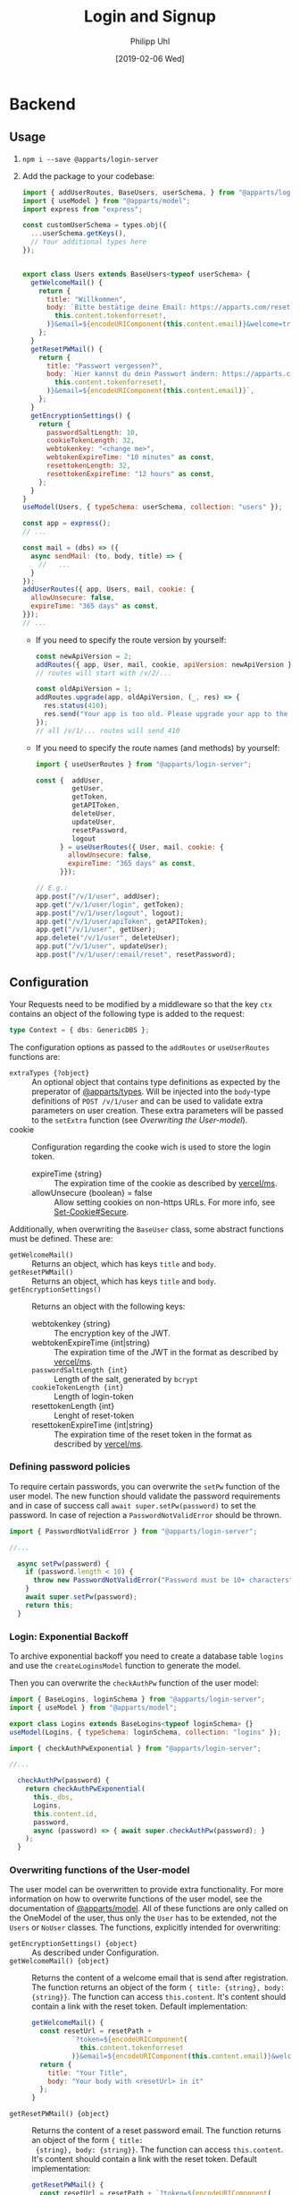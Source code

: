 #+TITLE: Login and Signup
#+DATE: [2019-02-06 Wed]
#+AUTHOR: Philipp Uhl

* Backend

** Usage

1. ~npm i --save @apparts/login-server~
2. Add the package to your codebase:
   #+BEGIN_SRC js
     import { addUserRoutes, BaseUsers, userSchema, } from "@apparts/login-server";
     import { useModel } from "@apparts/model";
     import express from "express";

     const customUserSchema = types.obj({
       ...userSchema.getKeys(),
       // Your additional types here
     });


     export class Users extends BaseUsers<typeof userSchema> {
       getWelcomeMail() {
         return {
           title: "Willkommen",
           body: `Bitte bestätige deine Email: https://apparts.com/reset?token=${encodeURIComponent(
             this.content.tokenforreset!,
           )}&email=${encodeURIComponent(this.content.email)}&welcome=true`,
         };
       }
       getResetPWMail() {
         return {
           title: "Passwort vergessen?",
           body: `Hier kannst du dein Passwort ändern: https://apparts.com/reset?token=${encodeURIComponent(
             this.content.tokenforreset!,
           )}&email=${encodeURIComponent(this.content.email)}`,
         };
       }
       getEncryptionSettings() {
         return {
           passwordSaltLength: 10,
           cookieTokenLength: 32,
           webtokenkey: "<change me>",
           webtokenExpireTime: "10 minutes" as const,
           resettokenLength: 32,
           resettokenExpireTime: "12 hours" as const,
         };
       }
     }
     useModel(Users, { typeSchema: userSchema, collection: "users" });

     const app = express();
     // ...

     const mail = (dbs) => ({
       async sendMail: (to, body, title) => {
         //   ...
       }
     });
     addUserRoutes({ app, Users, mail, cookie: {
       allowUnsecure: false,
       expireTime: "365 days" as const,
     }});
     // ...
   #+END_SRC
   - If you need to specify the route version by yourself:
     #+BEGIN_SRC js
       const newApiVersion = 2;
       addRoutes({ app, User, mail, cookie, apiVersion: newApiVersion });
       // routes will start with /v/2/...

       const oldApiVersion = 1;
       addRoutes.upgrade(app, oldApiVersion, (_, res) => {
         res.status(410);
         res.send("Your app is too old. Please upgrade your app to the newest version.");
       });
       // all /v/1/... routes will send 410
     #+END_SRC
   - If you need to specify the route names (and methods) by yourself:
     #+BEGIN_SRC js
       import { useUserRoutes } from "@apparts/login-server";

       const {  addUser,
                getUser,
                getToken,
                getAPIToken,
                deleteUser,
                updateUser,
                resetPassword,
                logout
             } = useUserRoutes({ User, mail, cookie: {
               allowUnsecure: false,
               expireTime: "365 days" as const,
             }});

       // E.g.:
       app.post("/v/1/user", addUser);
       app.get("/v/1/user/login", getToken);
       app.post("/v/1/user/logout", logout);
       app.get("/v/1/user/apiToken", getAPIToken);
       app.get("/v/1/user", getUser);
       app.delete("/v/1/user", deleteUser);
       app.put("/v/1/user", updateUser);
       app.post("/v/1/user/:email/reset", resetPassword);
     #+END_SRC
       
** Configuration

Your Requests need to be modified by a middleware so that the key =ctx=
contains an object of the following type is added to the request:

#+BEGIN_SRC typescript
type Context = { dbs: GenericDBS };
#+END_SRC


The configuration options as passed to the =addRoutes= or =useUserRoutes=
functions are:
- ~extraTypes {?object}~ :: An optional object that contains type
  definitions as expected by the preperator of [[https://github.com/phuhl/apparts-types#usage][@apparts/types]]. Will be
  injected into the ~body~-type definitions of ~POST /v/1/user~ and
  can be used to validate extra parameters on user creation. These
  extra parameters will be passed to the ~setExtra~ function (see
  [[Overwriting the User-model]]).
- cookie  :: Configuration regarding the cooke wich is used to store
  the login token.
  - expireTime {string} :: The expiration time of the cookie as described
    by [[https://github.com/vercel/ms][vercel/ms]].
  - allowUnsecure {boolean} = false :: Allow setting cookies on
    non-https URLs. For more info, see [[https://developer.mozilla.org/en-US/docs/Web/HTTP/Headers/Set-Cookie#secure][Set-Cookie#Secure]].


Additionally, when overwriting the =BaseUser= class, some abstract
functions must be defined. These are:
- =getWelcomeMail()= :: Returns an object, which has keys ~title~ and
  ~body~.
- =getResetPWMail()= :: Returns an object, which has keys ~title~ and
  ~body~.
- =getEncryptionSettings()= :: Returns an object with the following keys:
  - webtokenkey {string} :: The encryption key of the JWT.
  - webtokenExpireTime {int|string} :: The expiration time of the JWT
    in the format as described by [[https://github.com/vercel/ms][vercel/ms]].
  - ~passwordSaltLength {int}~ :: Length of the salt, generated by =bcrypt=
  - ~cookieTokenLength {int}~ :: Length of login-token
  - resettokenLength {int} :: Lenght of reset-token
  - resettokenExpireTime {int|string} :: The expiration time of the
    reset token in the format as described by [[https://github.com/vercel/ms][vercel/ms]].

*** Defining password policies

To require certain passwords, you can overwrite the =setPw= function of
the user model. The new function should validate the password
requirements and in case of success call =await super.setPw(password)=
to set the password. In case of rejection a =PasswordNotValidError=
should be thrown.

#+BEGIN_SRC js
import { PasswordNotValidError } from "@apparts/login-server";

//...

  async setPw(password) {
    if (password.length < 10) {
      throw new PasswordNotValidError("Password must be 10+ characters");
    }
    await super.setPw(password);
    return this;
  }
#+END_SRC

*** Login: Exponential Backoff

To archive exponential backoff you need to create a database table
=logins= and use the =createLoginsModel= function to generate the model.

Then you can overwrite the =checkAuthPw= function of the user model:

#+BEGIN_SRC js
  import { BaseLogins, loginSchema } from "@apparts/login-server";
  import { useModel } from "@apparts/model";

  export class Logins extends BaseLogins<typeof loginSchema> {}
  useModel(Logins, { typeSchema: loginSchema, collection: "logins" });

  import { checkAuthPwExponential } from "@apparts/login-server";

  //...

    checkAuthPw(password) {
      return checkAuthPwExponential(
        this._dbs,
        Logins,
        this.content.id,
        password,
        async (password) => { await super.checkAuthPw(password); }
      );
    }
#+END_SRC

*** Overwriting functions of the User-model

The user model can be overwritten to provide extra functionality. For
more information on how to overwrite functions of the user model, see
the documentation of [[https://github.com/phuhl/apparts-model#usage][@apparts/model]]. All of these functions are only
called on the OneModel of the user, thus only the ~User~ has to be
extended, not the ~Users~ or ~NoUser~ classes. The functions,
explicitly intended for overwriting:

- =getEncryptionSettings() {object}= :: As described under Configuration.
- ~getWelcomeMail() {object}~ :: Returns the content of a welcome
  email that is send after registration. The function returns an
  object of the form ~{ title: {string}, body: {string}}~. The
  function can access ~this.content~. It's content should contain a
  link with the reset token. Default implementation:
  #+BEGIN_SRC js
    getWelcomeMail() {
      const resetUrl = resetPath +
              `?token=${encodeURIComponent(
                this.content.tokenforreset
              )}&email=${encodeURIComponent(this.content.email)}&welcome=true`;
      return {
        title: "Your Title",
        body: "Your body with <resetUrl> in it"
      };
    }
  #+END_SRC
- ~getResetPWMail() {object}~ :: Returns the content of a reset
  password email. The function returns an object of the form ~{ title:
  {string}, body: {string}}~. The function can access
  ~this.content~. It's content should contain a link with the reset
  token. Default implementation:
  #+BEGIN_SRC js
    getResetPWMail() {
      const resetUrl = resetPath + `?token=${encodeURIComponent(
                  this.content.tokenforreset
                )}&email=${encodeURIComponent(this.content.email)}`

      return {
        title: "Your title",
        body: "Your body with <resetUrl> in it",
      };
    }
  #+END_SRC
- ~async setExtra(extraParams) {void}~ :: This function is called on
  user creation. It receives as parameter all the body parameters
  (except for ~email~) that where present on the call of ~POST
  /v/1/user~. It can set the values into ~this.content~. The content
  will be saved afterwards automatically. To validate the types of the
  values, you also can configure ~extraTypes~ (see [[Configuration]]).
- ~async getExtraAPITokenContent() {?object}~ :: This function can be
  used to inject extra information into the APIToken. Useful for
  providing a JWT that contains all necessary information for the API
  and thus reducing the amount of database calls.
- ~async deleteMe() {void}~ :: This function can be overwritten to
  perform the necessary actions on deletion. Call the super function
  when overwriting!

** Provided REST-API

*** Create a user: POST =/v/1/user/=

- Body Parameters
  - ~email {email}~ :: Email
- Returns
  + 200, ~"ok"~
  + 413, ~"User exists"~

After successfully calling this API, an email will be send to ~email~,
containing a link for verifying the email. This link contains a token
that can be used for the reset password API and thus can be used to
set the password.

*** Get user info: GET =/v/1/user=

Returns the user info. All values that are set to public (see
[[https://github.com/phuhl/apparts-model#usage][@apparts/model]]) in the ~extraTypes~ (see [[Configuration]]) are also
returned.

- Headers
  - =Authorization= with =Basic base64(username:token)=
- Returns
  + 200, ~{ id: {id}, email: {string}, [...public extra] }~
  + 400, ~"Authorization wrong"~
  + 401, ~"Unauthorized"~
  + 401, ~"User not found""~

*** Login: GET =/v/1/user/login=

- Headers
  - =Authorization= with =Basic base64(username:password)=
- Returns
  + 200, 
    : {
    :   type: "object",
    :   values: {
    :     id: { type: "id" },
    :     apiToken: { type: "string" },
    :   },
    : }
  + 400, ~"Authorization wrong"~
  + 401, ~"Unauthorized"~
  + 401, ~"User not found""~
*** Logout: PUT =/v/1/user/logout=

- Returns
  + 200, "ok"
  + 400, ~"Authorization wrong"~
  + 401, ~"Unauthorized"~
  + 401, ~"User not found""~

*** Refresh API Token: GET =/v/1/user/apiToken=

- Headers
  - =Cookie= with =atob(email + loginToken)= (set automatically by login endpoint)
- Returns
  + 200, 
    : {
    :   type: "string"
    : }
  + 400, ~"Authorization wrong"~
  + 401, ~"Unauthorized"~
  + 401, ~"User not found""~

*** Update user: PUT =/v/1/user=

Update the user. All extra info must be updated over custom written
APIs. Checking the password for a special password policy must be done
by overwriting the ~async setPw(password)~ function. An example for
checking for a minimum password length:
#+BEGIN_SRC js
  async setPw(password) {
    if (password.length <= 8) {
      throw new HttpError(400, "Password too short");
    }

    return await super.setPw(password);
  }
#+END_SRC

*TODO:* update email with verification email.

- Body Parameters
  - ~password {password}~ :: Optional, the new password
- Headers
  - =Authorization= with =Basic base64(username:token)=.
    - Token can either be the ~loginToken~ or a ~tokenforreset~
- Returns
  + 200, 
    : {
    :   type: "object",
    :   values: {
    :     id: { type: "id" },
    :     apiToken: { type: "string" },
    :   },
    : }
  + 400, ~"Authorization wrong"~
  + 400, ~"Nothing to update"~
  + 400, ~"Password required"~
  + 401, ~"Unauthorized"~
  + 401, ~"User not found""~

*** Request password reset: POST =/v/1/user/:email/reset=

- Path Parameters
  - ~email {email}~ :: Email of the user to be changed
- Returns
  + 200, ~"ok"~
  + 404, ~"User not found"~

*** Delete a user: DELETE =/v/1/user=

This function *does not* delete the user. It only disables access to
the login server API in any way. To the outside it should not be
visible, if the user is disabled or non-existing. To delete a user,
overwrite the ~async deleteMe() {void}~ (see [[Overwriting the User-model]])
function of the User object. The reason for this is, that
the use of foreign keys in databases might be disturbed by deleting
the entity from the database.

- Headers
  - =Authorization= with =Basic base64(username:password)=
- Returns
  + 200, ~"ok"~
  + 400, ~"Authorization wrong"~
  + 401, ~"Unauthorized"~
  + 401, ~"User not found"~

* Flows

** Signup

#+BEGIN_SRC plantuml :file signup.png :exports results
skinparam roundcorner 5
skinparam monochrome true
skinparam shadowing false
actor User

group Signup
User -> Loginservice : POST /v/1/user
activate Loginservice
Loginservice -> Mailserver : Send mail with token
activate Mailserver
User <-- Loginservice : "ok"
deactivate Loginservice
User <-- Mailserver : Mail with token
deactivate Mailserver

User -> Loginservice : PUT /v/1/user [token]
activate Loginservice
User <-- Loginservice : { JWT, loginToken }
deactivate Loginservice
end
#+END_SRC

#+RESULTS:
[[file:signup.png]]
** Login and API-flow

#+BEGIN_SRC plantuml :exports results :file login.png
actor User
skinparam roundcorner 5
skinparam monochrome true
skinparam shadowing false

group Login
User -> Loginservice : GET /v1/user/login [PW]
activate Loginservice
User <-- Loginservice : { JWT, loginToken }
deactivate Loginservice
end

group API request
User -> API : api request [JWT]
activate API
API --> User : response
deactivate API
note right
The API does not need to contact
the Loginservice, as all required data
is in the JWT
end note
end

group Refresh token

... JWT expire time reached  ...

User -> API : api request [stale JWT]
Activate API
User <--x API : 401
deactivate API

User -> Loginservice : GET /v1/user/apiToken [loginToken]
activate Loginservice
User <-- Loginservice : JWT
deactivate Loginservice

User -> API : api request with [JWT]
activate API
API --> User : response
deactivate API
end

#+END_SRC

#+RESULTS:
[[file:login.png]]

** Password reset

#+BEGIN_SRC plantuml :file resetpw.png :exports results
actor User
skinparam roundcorner 5
skinparam monochrome true
skinparam shadowing false

User -> Loginservice : GET /v1/user/login [wrong PW]
activate Loginservice
User <--x Loginservice : 401
deactivate Loginservice

User -> Loginservice : POST /v/1/user/:email/reset
activate Loginservice
Loginservice -> Mailserver : Send mail with token
activate Mailserver
User <-- Loginservice : "ok"
deactivate Loginservice
User <-- Mailserver : Mail with token
deactivate Mailserver

User -> Loginservice : PUT /v/1/user [token]
activate Loginservice
User <-- Loginservice : { JWT, loginToken }
deactivate Loginservice

#+END_SRC

#+RESULTS:
[[file:resetpw.png]]

